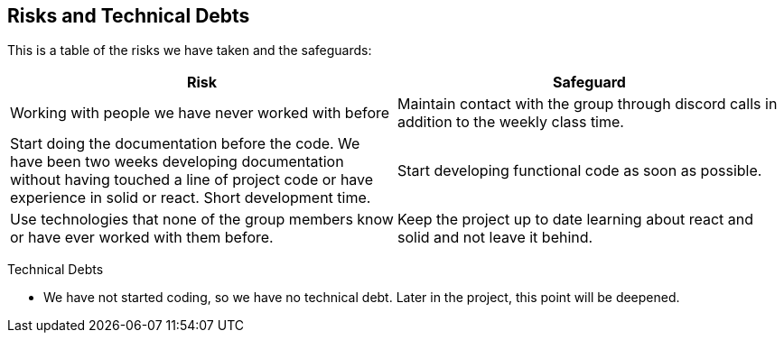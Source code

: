 [[section-technical-risks]]
== Risks and Technical Debts

This is a table of the risks we have taken and the safeguards:

[options="header",cols="1,1"]
|===
|Risk|Safeguard
|Working with people we have never worked with before|Maintain contact with the group through discord calls in addition to the weekly class time.
|Start doing the documentation before the code. We have been two weeks developing documentation without having touched a line of project code or have experience in solid or react. Short development time.|Start developing functional code as soon as possible.
|Use technologies that none of the group members know or have ever worked with them before.|Keep the project up to date learning about react and solid and not leave it behind.
|===

Technical Debts

- We have not started coding, so we have no technical debt. Later in the project, this point will be deepened.